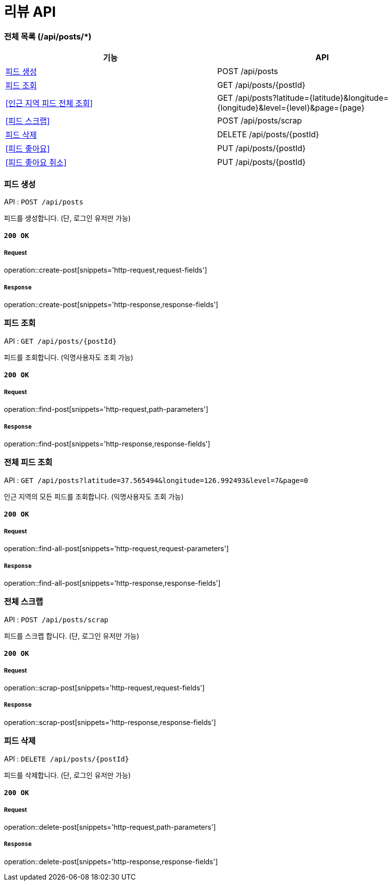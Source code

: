 = 리뷰 API

=== 전체 목록 (/api/posts/*)

[cols=2*]
|===
| 기능 | API

| <<피드 생성>> | POST /api/posts
| <<피드 조회>> | GET /api/posts/{postId}
| <<인근 지역 피드 전체 조회>> | GET /api/posts?latitude={latitude}&longitude={longitude}&level={level}&page={page}
| <<피드 스크랩>> | POST /api/posts/scrap
| <<피드 삭제>> | DELETE /api/posts/{postId}
| <<피드 좋아요>> | PUT /api/posts/{postId}
| <<피드 좋아요 취소>> | PUT /api/posts/{postId}

|===

=== 피드 생성

API : `POST /api/posts`

피드를 생성합니다.
(단, 로그인 유저만 가능)

==== `200 OK`

===== Request

operation::create-post[snippets='http-request,request-fields']

===== `Response`

operation::create-post[snippets='http-response,response-fields']

=== 피드 조회

API : `GET /api/posts/{postId}`

피드를 조회합니다.
(익명사용자도 조회 가능)

==== `200 OK`

===== Request

operation::find-post[snippets='http-request,path-parameters']

===== `Response`

operation::find-post[snippets='http-response,response-fields']

=== 전체 피드 조회

API : `GET /api/posts?latitude=37.565494&longitude=126.992493&level=7&page=0`

인근 지역의 모든 피드를 조회합니다.
(익명사용자도 조회 가능)

==== `200 OK`

===== Request

operation::find-all-post[snippets='http-request,request-parameters']

===== `Response`

operation::find-all-post[snippets='http-response,response-fields']

=== 전체 스크랩

API : `POST /api/posts/scrap`

피드를 스크랩 합니다.
(단, 로그인 유저만 가능)

==== `200 OK`

===== Request

operation::scrap-post[snippets='http-request,request-fields']

===== `Response`

operation::scrap-post[snippets='http-response,response-fields']

=== 피드 삭제

API : `DELETE /api/posts/{postId}`

피드를 삭제합니다.
(단, 로그인 유저만 가능)

==== `200 OK`

===== Request

operation::delete-post[snippets='http-request,path-parameters']

===== `Response`

operation::delete-post[snippets='http-response,response-fields']
